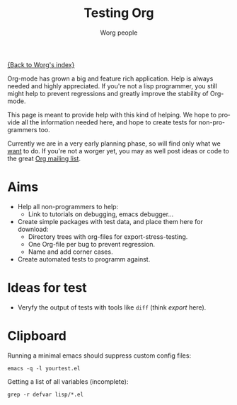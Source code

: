 #+OPTIONS:    H:3 num:nil toc:t \n:nil @:t ::t |:t ^:t -:t f:t *:t TeX:t LaTeX:t skip:nil d:(HIDE) tags:not-in-toc
#+STARTUP:    align fold nodlcheck hidestars oddeven lognotestate
#+SEQ_TODO:   TODO(t) INPROGRESS(i) WAITING(w@) | DONE(d) CANCELED(c@)
#+TAGS:       Write(w) Update(u) Fix(f) Check(c) NEW(n)
#+TITLE:      Testing Org
#+AUTHOR:     Worg people
#+EMAIL:      bzg AT altern DOT org
#+LANGUAGE:   en
#+PRIORITIES: A C B
#+CATEGORY:   worg

# This file is the default header for new Org files in Worg.  Feel free
# to tailor it to your needs.

[[file:../index.org][{Back to Worg's index}]]


Org-mode has grown a big and feature rich application. Help is always needed and
highly appreciated. If you're not a lisp programmer, you still might help to
prevent regressions and greatly improve the stability of Org-mode.

This page is meant to provide help with this kind of helping. We hope to provide
all the information needed here, and hope to create tests for non-programmers
too.

Currently we are in a very early planning phase, so will find only what we
_want_ to do. If you're not a worger yet, you may as well post ideas or code to
the great [[file:org-mailing-list.org][Org mailing list]].


* Aims

- Help all non-programmers to help:
  - Link to tutorials on debugging, emacs debugger...

- Create simple packages with test data, and place them here for download:
  - Directory trees with org-files for export-stress-testing.
  - One Org-file per bug to prevent regression.
  - Name and add corner cases.

- Create automated tests to programm against.

* Ideas for test

- Veryfy the output of tests with tools like =diff= (think /export/ here).


* Clipboard

Running a minimal emacs should suppress custom config files:
: emacs -q -l yourtest.el

Getting a list of all variables (incomplete):
: grep -r defvar lisp/*.el
